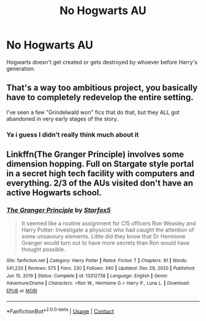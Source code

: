 #+TITLE: No Hogwarts AU

* No Hogwarts AU
:PROPERTIES:
:Author: Wolfish_Rogue
:Score: 2
:DateUnix: 1612799778.0
:DateShort: 2021-Feb-08
:FlairText: Prompt
:END:
Hogwarts doesn't get created or gets destroyed by whoever before Harry's generation.


** That's a way too ambitious project, you basically have to completely redevelop the entire setting.

I've seen a few "Grindelwald won" fics that do that, but they ALL got abandoned in very early stages of the story.
:PROPERTIES:
:Author: InquisitorCOC
:Score: 6
:DateUnix: 1612806286.0
:DateShort: 2021-Feb-08
:END:

*** Ya i guess I didn't really think much about it
:PROPERTIES:
:Author: Wolfish_Rogue
:Score: 1
:DateUnix: 1612832776.0
:DateShort: 2021-Feb-09
:END:


** Linkffn(The Granger Principle) involves some dimension hopping. Full on Stargate style portal in a secret high tech facility with computers and everything. 2/3 of the AUs visited don't have an active Hogwarts school.
:PROPERTIES:
:Author: 15_Redstones
:Score: 3
:DateUnix: 1612816465.0
:DateShort: 2021-Feb-09
:END:

*** [[https://www.fanfiction.net/s/13312738/1/][*/The Granger Principle/*]] by [[https://www.fanfiction.net/u/2548648/Starfox5][/Starfox5/]]

#+begin_quote
  It seemed like a routine assignment for CI5 officers Ron Weasley and Harry Potter: Investigate a physicist who had caught the attention of some unsavoury elements. Little did they know that Dr Hermione Granger would turn out to have more secrets than Ron would have thought possible.
#+end_quote

^{/Site/:} ^{fanfiction.net} ^{*|*} ^{/Category/:} ^{Harry} ^{Potter} ^{*|*} ^{/Rated/:} ^{Fiction} ^{T} ^{*|*} ^{/Chapters/:} ^{81} ^{*|*} ^{/Words/:} ^{541,220} ^{*|*} ^{/Reviews/:} ^{573} ^{*|*} ^{/Favs/:} ^{230} ^{*|*} ^{/Follows/:} ^{340} ^{*|*} ^{/Updated/:} ^{Dec} ^{29,} ^{2020} ^{*|*} ^{/Published/:} ^{Jun} ^{15,} ^{2019} ^{*|*} ^{/Status/:} ^{Complete} ^{*|*} ^{/id/:} ^{13312738} ^{*|*} ^{/Language/:} ^{English} ^{*|*} ^{/Genre/:} ^{Adventure/Drama} ^{*|*} ^{/Characters/:} ^{<Ron} ^{W.,} ^{Hermione} ^{G.>} ^{Harry} ^{P.,} ^{Luna} ^{L.} ^{*|*} ^{/Download/:} ^{[[http://www.ff2ebook.com/old/ffn-bot/index.php?id=13312738&source=ff&filetype=epub][EPUB]]} ^{or} ^{[[http://www.ff2ebook.com/old/ffn-bot/index.php?id=13312738&source=ff&filetype=mobi][MOBI]]}

--------------

*FanfictionBot*^{2.0.0-beta} | [[https://github.com/FanfictionBot/reddit-ffn-bot/wiki/Usage][Usage]] | [[https://www.reddit.com/message/compose?to=tusing][Contact]]
:PROPERTIES:
:Author: FanfictionBot
:Score: 1
:DateUnix: 1612816486.0
:DateShort: 2021-Feb-09
:END:
